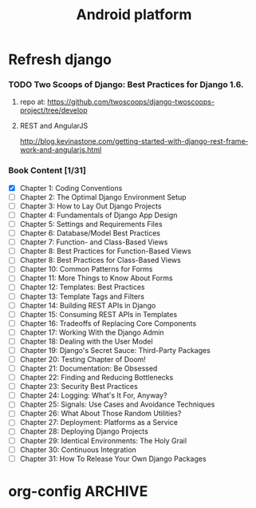 
#+TITLE: Android platform
#+CATEGORY: android
#+BEGIN: columnview :hlines 1 :id global
#+END:

* Refresh django
*** TODO Two Scoops of Django: Best Practices for Django 1.6.
**** repo at: https://github.com/twoscoops/django-twoscoops-project/tree/develop
**** REST and AngularJS
     http://blog.kevinastone.com/getting-started-with-django-rest-framework-and-angularjs.html
*** Book Content [1/31]
    - [X] Chapter 1: Coding Conventions
    - [ ] Chapter 2: The Optimal Django Environment Setup
    - [ ] Chapter 3: How to Lay Out Django Projects
    - [ ] Chapter 4: Fundamentals of Django App Design
    - [ ] Chapter 5: Settings and Requirements Files
    - [ ] Chapter 6: Database/Model Best Practices
    - [ ] Chapter 7: Function- and Class-Based Views
    - [ ] Chapter 8: Best Practices for Function-Based Views
    - [ ] Chapter 8: Best Practices for Class-Based Views
    - [ ] Chapter 10: Common Patterns for Forms
    - [ ] Chapter 11: More Things to Know About Forms
    - [ ] Chapter 12: Templates: Best Practices
    - [ ] Chapter 13: Template Tags and Filters
    - [ ] Chapter 14: Building REST APIs in Django
    - [ ] Chapter 15: Consuming REST APIs in Templates
    - [ ] Chapter 16: Tradeoffs of Replacing Core Components
    - [ ] Chapter 17: Working With the Django Admin
    - [ ] Chapter 18: Dealing with the User Model
    - [ ] Chapter 19: Django's Secret Sauce: Third-Party Packages
    - [ ] Chapter 20: Testing Chapter of Doom!
    - [ ] Chapter 21: Documentation: Be Obsessed
    - [ ] Chapter 22: Finding and Reducing Bottlenecks
    - [ ] Chapter 23: Security Best Practices
    - [ ] Chapter 24: Logging: What's It For, Anyway?
    - [ ] Chapter 25: Signals: Use Cases and Avoidance Techniques
    - [ ] Chapter 26: What About Those Random Utilities?
    - [ ] Chapter 27: Deployment: Platforms as a Service
    - [ ] Chapter 28: Deploying Django Projects
    - [ ] Chapter 29: Identical Environments: The Holy Grail
    - [ ] Chapter 30: Continuous Integration
    - [ ] Chapter 31: How To Release Your Own Django Packages


* org-config                                                        :ARCHIVE:
#+STARTUP: content hidestars
#+TAGS: DOCS(d) CODING(c) TESTING(t) PLANING(p)
#+LINK_UP: sitemap.html
#+LINK_HOME: main.html
#+COMMENT: toc:nil
#+OPTIONS: ^:nil
#+OPTIONS:   H:3 num:t toc:t \n:nil @:t ::t |:t ^:nil -:t f:t *:t <:t
#+OPTIONS:   TeX:t LaTeX:t skip:nil d:nil todo:t pri:nil tags:not-in-toc
#+DESCRIPTION: Augment design process with system property discovering aid.
#+KEYWORDS: SmallCell,
#+LANGUAGE: en
#+PROPERTY: Effort_ALL  1:00 2:00 4:00 6:00 8:00 12:00
#+COLUMNS: %38ITEM(Details) %TAGS(Context) %7TODO(To Do) %5Effort(Time){:} %6CLOCKSUM{Total}

#+STYLE: <link rel="stylesheet" type="text/css" href="org-manual.css" />
